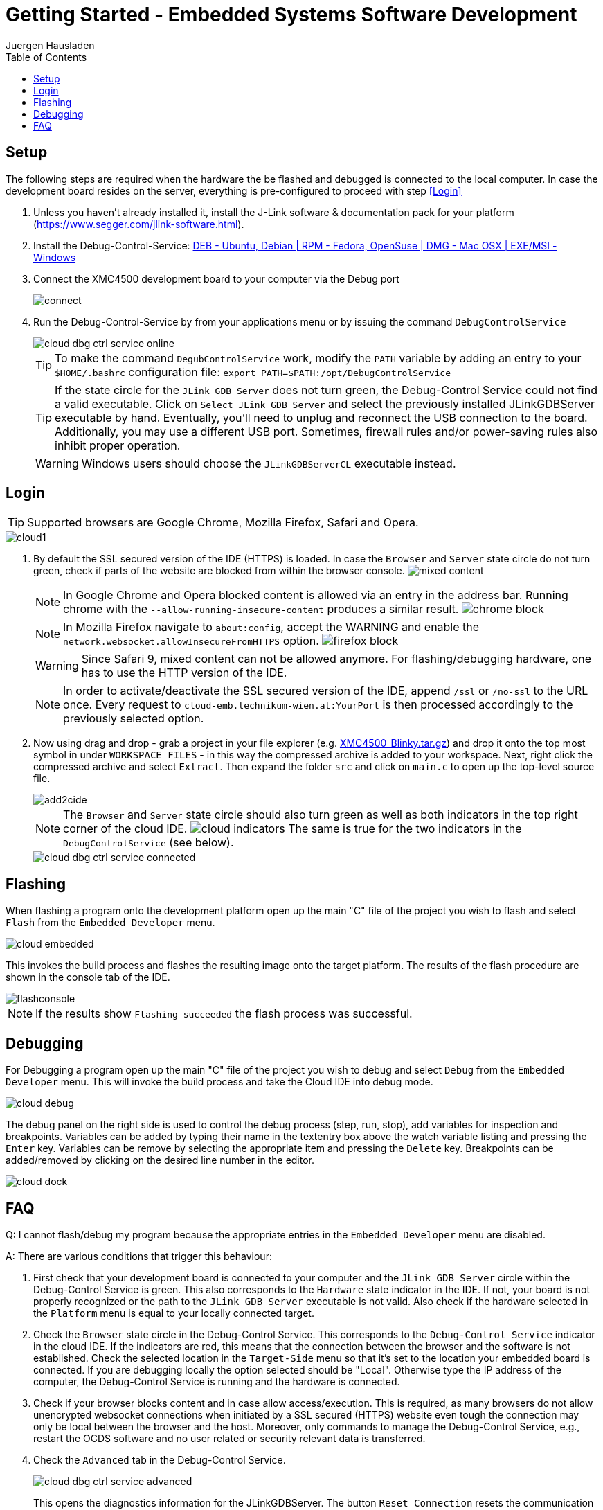 Getting Started - Embedded Systems Software Development
=======================================================
:author: Juergen Hausladen
:doctype: article
:toc: right
:icons: font
:data-uri:
:linkcss!:
:stylesdir: inc/
:stylesheet: style.css
:lang: en
:date: 27.02.2017
:encoding: iso-8859-1
:nofooter:
:source-highlighter: pygments
#:full-doc:

== Setup

The following steps are required when the hardware the be flashed and debugged is connected to the local computer. In case the 
development board resides on the server, everything is pre-configured to proceed with step <<Login>>

. Unless you haven't already installed it, install the J-Link software &
documentation pack for your platform
(https://www.segger.com/jlink-software.html).
. Install the Debug-Control-Service: link:https://drive.google.com/open?id=0B5eRiAuqb80jcnRQdGpYOFVmdkk[DEB -
Ubuntu, Debian | RPM - Fedora,
OpenSuse | DMG - Mac OSX | EXE/MSI - Windows]
. Connect the XMC4500 development board to your computer via the Debug port
+
image::img/connect.jpg[]
+
. Run the Debug-Control-Service by from your applications menu or by issuing the
command `DebugControlService`
+
image::img/cloud_dbg-ctrl-service-online.png[]
+
TIP: To make the command `DegubControlService` work, modify the `PATH` variable by adding an entry to your `$HOME/.bashrc`
configuration file: `export PATH=$PATH:/opt/DebugControlService`
+
TIP: If the state circle for the `JLink GDB Server` does not turn green, the
Debug-Control Service could not find a valid executable. Click on `Select JLink
GDB Server` and select the previously installed JLinkGDBServer executable by
hand. Eventually, you'll need to unplug and reconnect the USB connection to the
board. Additionally, you may use a different USB port. Sometimes, firewall rules
and/or power-saving rules also inhibit proper operation.
+
WARNING: Windows users should choose the `JLinkGDBServerCL` executable instead.

== Login
ifdef::full-doc[]
. Start a WEB browser and point it to the `cloud-emb.technikum-wien.at:YourPort`
URL. `YourPort` is specific as well as the login data. [red]#Ask your instructor
in order to obtain access to this cloud service.#
+
endif::[]
TIP: Supported browsers are Google Chrome, Mozilla Firefox, Safari and Opera.

ifdef::full-doc[+]
image::img/cloud1.png[]
ifdef::full-doc[+]
. By default the SSL secured version of the IDE (HTTPS) is loaded. In case the `Browser` and `Server` state circle do not turn green, check if parts of the website are 
blocked from within the browser console. image:img/mixed-content.png[]
+
[NOTE]
======
In Google Chrome and Opera blocked content is allowed via an entry in the address bar. Running chrome with the `--allow-running-insecure-content` produces a similar result.
image:img/chrome-block.png[]
======
+
[NOTE]
======
In Mozilla Firefox navigate to `about:config`, accept the WARNING and enable the `network.websocket.allowInsecureFromHTTPS` option. image:img/firefox_block.png[]
======
+
[WARNING]
======
Since Safari 9, mixed content can not be allowed anymore. For flashing/debugging hardware, one has to use the HTTP version of the IDE.
======
+
[NOTE]
======
In order to activate/deactivate the SSL secured version of the IDE, append `/ssl` or `/no-ssl` to the URL once. Every request to `cloud-emb.technikum-wien.at:YourPort` 
is then processed accordingly to the previously selected option.
======
+
. Now using drag and drop - grab a project in your file explorer (e.g.
link:https://drive.google.com/open?id=0B5eRiAuqb80jcnRQdGpYOFVmdkk[XMC4500_Blinky.tar.gz]) and drop it onto the top most
symbol in under `WORKSPACE FILES` - in this way the compressed archive is added
to your workspace. Next, right click the compressed archive and select
`Extract`. Then expand the folder `src` and click on `main.c` to open up the
top-level source file.
+
image::img/add2cide.jpg[]
+
[NOTE]
======
The `Browser` and `Server` state circle should also turn green as well as both
indicators in the top right corner of the cloud IDE.
image:img/cloud_indicators.png[] The same is true for the two indicators in
the `DebugControlService` (see below).
======
+
image::img/cloud_dbg-ctrl-service-connected.png[]

== Flashing

When flashing a program onto the development platform open up the main "C" file
of the project you wish to flash and select `Flash` from the `Embedded
Developer` menu.

image::img/cloud_embedded.png[]

This invokes the build process and flashes the resulting image onto the target
platform. The results of the flash procedure are shown in the console tab of the
IDE.

image::img/flashconsole.png[]

[NOTE]
If the results show [green]`Flashing succeeded` the flash process was successful.

== Debugging

For Debugging a program open up the main "C" file of the project you wish to
debug and select `Debug` from the `Embedded Developer` menu. This will invoke
the build process and take the Cloud IDE into debug mode.

image::img/cloud_debug.png[]

The debug panel on the right side is used to control the debug process (step,
run, stop), add variables for inspection and breakpoints. Variables can be added
by typing their name in the textentry box above the watch variable listing and
pressing the `Enter` key. Variables can be remove by selecting the appropriate
item and pressing the `Delete` key. Breakpoints can be added/removed by clicking
on the desired line number in the editor.  

image::img/cloud_dock.png[]

== FAQ

Q: I cannot flash/debug my program because the appropriate entries in the
`Embedded Developer` menu are disabled.

A: There are various conditions that trigger this behaviour:

. First check that your development board is connected to your computer and the
`JLink GDB Server` circle within the Debug-Control Service is green. This also
corresponds to the `Hardware` state indicator in the IDE. If not, your board is
not properly recognized or the path to the `JLink GDB Server` executable is not
valid. Also check if the hardware selected in the `Platform` menu is equal to
your locally connected target.
. Check the `Browser` state circle in the Debug-Control Service. This
corresponds to the `Debug-Control Service` indicator in the cloud IDE. If the
indicators are red, this means that the connection between the browser and the
software is not established. Check the selected location in the `Target-Side`
menu so that it's set to the location your embedded board is connected. If you
are debugging locally the option selected should be "Local". Otherwise type the
IP address of the computer, the Debug-Control Service is running and the
hardware is connected.
. Check if your browser blocks content and in case allow access/execution. This is required, 
as many browsers do not allow unencrypted websocket connections when initiated by a SSL secured (HTTPS) 
website even tough the connection may only be local between the browser and the host. Moreover, 
only commands to manage the Debug-Control Service, e.g.,
restart the OCDS software and no user related or security relevant data is transferred.
. Check the `Advanced` tab in the Debug-Control Service.
+
image::img/cloud_dbg-ctrl-service-advanced.png[]
+
This opens the diagnostics information for the JLinkGDBServer. The button `Reset Connection` 
resets the communication channel of the cloud IDE. 

Q: I have set breakpoints but they are ignored when debugging.

A: Check if the breakpoints exist and are enabled in the breakpoint tab of the
debug panel. A breakpoint which is ticked is enabled whilst a breakpoint without
a tick is disabled.

Q: When I switch to another project, my breakpoints and variables disappear.

A: This is because breakpoints and inspected variables are saved separately for each project.
{empty} +
{empty} +